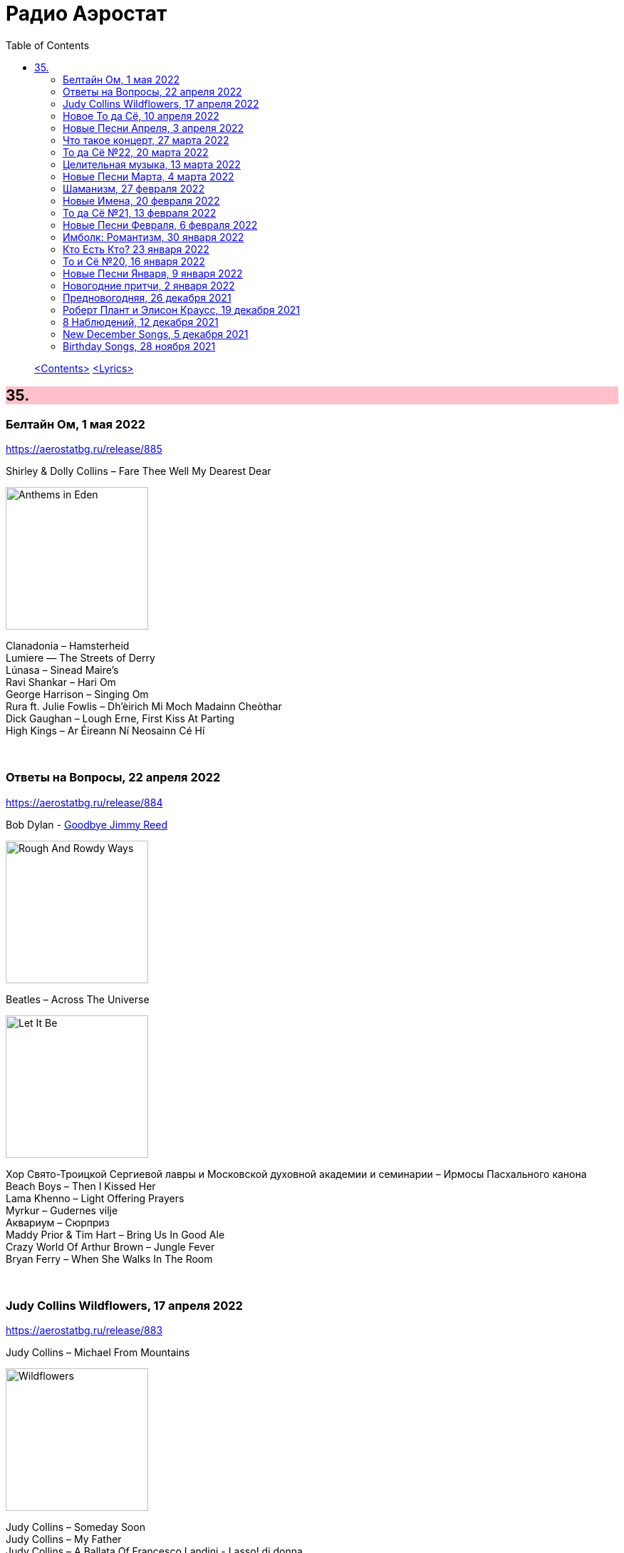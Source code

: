 = Радио Аэростат
:toc: left

> link:toc.html[<Contents>]
> link:lyrics.html[<Lyrics>]

++++
<style>
h2 {
  background-color: #FFC0CB;
}
h3 {
  clear: both;
}
code {
  white-space: pre;
}
</style>
++++


== 35.

=== Белтайн Ом, 1 мая 2022

<https://aerostatbg.ru/release/885>

.Shirley & Dolly Collins – Fare Thee Well My Dearest Dear
image:Shirley & Dolly Collins - Anthems in Eden/folder.jpg[Anthems in Eden,200,200,role="thumb left"]

[%hardbreaks]
Clanadonia – Hamsterheid
Lumiere — The Streets of Derry
Lúnasa – Sinead Maire’s
Ravi Shankar – Hari Om
George Harrison – Singing Om
Rura ft. Julie Fowlis – Dh’èirich Mi Moch Madainn Cheòthar
Dick Gaughan – Lough Erne, First Kiss At Parting
High Kings – Ar Éireann Ní Neosainn Cé Hí

++++
<br clear="both">
++++ 

=== Ответы на Вопросы, 22 апреля 2022

<https://aerostatbg.ru/release/884>

.Bob Dylan - link:BOB%20DYLAN/2020%20-%20Rough%20And%20Rowdy%20Ways/lyrics/rowdy.html#_goodbye_jimmy_reed[Goodbye Jimmy Reed]
image:BOB DYLAN/2020 - Rough And Rowdy Ways/cover.jpg[Rough And Rowdy Ways,200,200,role="thumb left"]

.Beatles – Across The Universe
image:THE BEATLES/1970 - Let It Be/cover.jpg[Let It Be,200,200,role="thumb left"]

[%hardbreaks]
Хор Свято-Троицкой Сергиевой лавры и Московской духовной академии и семинарии – Ирмосы Пасхального канона
Beach Boys – Then I Kissed Her
Lama Khenno – Light Offering Prayers
Myrkur – Gudernes vilje
Аквариум – Сюрприз
Maddy Prior & Tim Hart – Bring Us In Good Ale
Crazy World Of Arthur Brown – Jungle Fever
Bryan Ferry – When She Walks In The Room

++++
<br clear="both">
++++ 

=== Judy Collins Wildflowers, 17 апреля 2022

<https://aerostatbg.ru/release/883>

.Judy Collins – Michael From Mountains
image:Judy Collins - Wildflowers/folder.jpg[Wildflowers,200,200,role="thumb left"]

[%hardbreaks]
Judy Collins – Someday Soon
Judy Collins – My Father
Judy Collins – A Ballata Of Francesco Landini - Lasso! di donna
Judy Collins – Le chanson de vieux amants
Judy Collins – Sisters Of Mercy
Judy Collins – Farewell To Tarwathie
Judy Collins – When I Was A Girl In Colorado
Judy Collins – Hey That's No Way To Say Goodbye

++++
<br clear="both">
++++ 

=== Новое То да Сё, 10 апреля 2022

<https://aerostatbg.ru/release/882>

.Bob Dylan – A Hard Rain's A-Gonna Fall
image:BOB DYLAN/Bob Dylan 1963 - The Freewheelin' Bob Dylan/cover.jpg[The Freewheelin' Bob Dylan,200,200,role="thumb left"]

.Bob Dylan - link:BOB%20DYLAN/Bob%20Dylan%201963%20-%20Blowing%20In%20The%20Wind/lyrics/blowing.html#_blowin_in_the_wind[Blowin' In The Wind]
image:BOB DYLAN/Bob Dylan 1963 - Blowing In The Wind/cover.jpg[Blowing In The Wind,200,200,role="thumb left"]

[%hardbreaks]
George Ezra – Anyone For You (Tiger Lily)
Mick Jagger – Strange Game
Aldous Harding – Tick Tock
Bauhaus – Drink The New Wine
Oval – Dormant
Paul McCartney & Wings – I'm Carrying
Taj Mahal & Ry Cooder – I Shall Not Be Moved

++++
<br clear="both">
++++ 

=== Новые Песни Апреля, 3 апреля 2022

<https://aerostatbg.ru/release/881>

[%hardbreaks]
Peter Doherty & Frédéric Lo – You Can't Keep It From Me Forever
Jenny Hval – Year Of Love
Gonora Sounds – Go Bhora
John Mayall feat. Marcus King – Can't Take No More
Arthur Brown – Long Long Road
U96 & Wolfgang Flür – Zukunftmusik
Wet Leg – Chaise Longue
Roger Eno – Bells
Jon Spencer & The Hitmakers – Junk Man
Old Crow Medicine Show – Bombs Away

++++
<br clear="both">
++++ 

=== Что такое концерт, 27 марта 2022

<https://aerostatbg.ru/release/880>

.Dead Can Dance – Song Of The Sibyl
image:DEAD CAN DANCE/1990 Aion/cover.jpg[1990 Aion,200,200,role="thumb left"]

.Donovan – Superlungs My Supergirl
image:DONOVAN/Donovan - Barabajagal/cover.jpg[Barabajagal,200,200,role="thumb left"]

.Tom Petty – A Feeling Of Peace
image:TOM PETTY/2020 - Wildflowers & All the Rest/cover.jpg[Wildflowers & All the Rest,200,200,role="thumb left"]

.Thelonious Monk – Ruby, My Dear
image:Thelonius Monk/08-Monks Classic Recordings (1983)/cover.jpg[Monks Classic Recordings (1983),200,200,role="thumb left"]

++++
<br clear="both">
++++ 

[%hardbreaks]
Van Morrison – Golden Autumn Day
Fieri Consort & Chelys Consort of Viols – Turn Thy Face From My Wickedness
Jean-Philippe Rykiel & Lama Gyurme – Hope For Enlightenment
Jeff Lynne – Save Me Now
Евгений Клячкин – Ах, Улыбнись...

++++
<br clear="both">
++++ 

=== То да Сё №22, 20 марта 2022

<https://aerostatbg.ru/release/879>

.Beatles – Think For Yourself
image:THE BEATLES/1965b - Rubber Soul/cover.jpg[Rubber Soul,200,200,role="thumb left"]

.Gene Clark – She's The Kind Of Girl
image:Gene Clark/1973 - Roadmaster/Folder.jpg[Roadmaster,200,200,role="thumb left"]

[%hardbreaks]
Weather Station – Marsh
Jasdeep Singh Degun – Ulterior Motives
Andy Bell – We All Fall Down
Melt Yourself Down – For Real
Pink Floyd – Remember A Day
Placebo – Beautiful James
Aly Bain & Phil Cunningham – Irish Beauty
    
++++
<br clear="both">
++++ 

=== Целительная музыка, 13 марта 2022

<https://aerostatbg.ru/release/878>

.Paul McCartney - link:PAUL%20MCCARTNEY/Paul%20McCartney%20-%20Pipes%20Of%20Peace/lyrics/peace.html#_pipes_of_peace[Pipes Of Peace]
image:PAUL MCCARTNEY/Paul McCartney - Pipes Of Peace/image086.jpg[Pipes Of Peace,200,200,role="thumb left"]

[%hardbreaks]
Johann Sebastian Bach – Orchestral Suite No. 3 in D major: II. Air
Silly Sisters – The Old Miner
Pomerium – Creator Omnium
Christodoulos Halaris – Hymn To The Muse
Lei Qiang – Moonlight Reflected On The Er-Quan Spring
Native American Music Consort – Native Indians Blessings
Johann Pachelbel – Canon and Gigue in D major

    
++++
<br clear="both">
++++ 

=== Новые Песни Марта, 4 марта 2022

<https://aerostatbg.ru/release/877>

[%hardbreaks]
Stereophonics – Forever
Choir Of Clare College, Cambridge – Heyr, himna smiður
Rokia Koné & Jacknife Lee – Shezita
Animal Collective – Walker
Guided By Voices – Excited Ones
Castalian String Quartet – La nuit froide et sombre
Yungchen Lhamo – Awakening
Cate Le Bon – Remembering Me
Hoodoo Gurus – Carry On
Janis Ian – This Long Night (Dancing With The Dark)
    
++++
<br clear="both">
++++ 

=== Шаманизм, 27 февраля 2022

<https://aerostatbg.ru/release/876>

.Shpongle – Juggling Molecules
image:Shpongle/2013 - Museum Of Consciousness/cover.jpg[Museum Of Consciousness,200,200,role="thumb left"]

.Enya – Afer Ventus
image:ENYA/enya-02-Shepherd Moons 1991/cover.jpg[02-Shepherd Moons 1991,200,200,role="thumb left"]

.David Sylvian – Silver Moon
image:David Sylvian/1986 - Gone To Earth/folder.jpg[Gone To Earth,200,200,role="thumb left"]

.Doors – My Wild Love
image:Doors - Waiting For The Sun/Waiting For The Sun.jpg[Waiting For The Sun,200,200,role="thumb left"]
    
++++
<br clear="both">
++++    

[%hardbreaks]
Gabrieli (Taverner Players) – Canzoni et Sonate: Canzon XVII, a 12 Song
David Sylvian – River Man
Grasscut – Halflife
Shooglenifty – Venus In Tweeds
    
++++
<br clear="both">
++++    
    
=== Новые Имена, 20 февраля 2022

<https://aerostatbg.ru/release/875>

[%hardbreaks]
Fanfare Orchestra Of The Castle Guard – III. Presto
Anthony B – Turn Up The Music
Yeule – Electric
Patsy Cline – Crazy
Swell Maps – Read About Seymour
Pauline Scanlon – The Poorest Company
Killers – Read My Mind
Lead Belly – Goodnight Irene
Ben Böhmer & Rob Moose feat. lau.ra – Erase (An Apparition)
Andy Williams – My Happiness
Yard Act – Witness (Can I Get A?)
Jiang Liang – Wa Li Li
Spiritualized – Stop Your Crying
    
++++
<br clear="both">
++++

=== То да Сё №21, 13 февраля 2022

<https://aerostatbg.ru/release/874>

.Jethro Tull – In Brief Visitation
image:JETHRO TULL/2022 - The Zealot Gene/folder.jpg[The Zealot Gene,200,200,role="thumb left"]

.Brian Eno – Little Apricot
image:BRIAN ENO/1991 - My Squelchy Life/cover.jpg[My Squelchy Life,200,200,role="thumb left"]

[%hardbreaks]
Fanfare Orchestra Of The Castle Guard – Johannes Eccard: Leggiero II
Red Hot Chili Peppers – Black Summer
Collie Buddz & Bounty Killer – Twisted Agenda
System Of A Down – Hypnotize
Robin Laing – Black Art
Martin Bozmarov – Le printemps
Аквариум – Дом всех святых
Black-Am-I feat. Kabaka Pyramid – Jah In My Corner

++++
<br clear="both">
++++

=== Новые Песни Февраля, 6 февраля 2022

<https://aerostatbg.ru/release/873>

[%hardbreaks]
Big Thief – Change
Franz Ferdinand – This Fffire
Del Amitri – This City Loves You Back
Smile – The Smoke
Joel Lyssarides – Down And Out
Midlake – Bethel Woods
Hurray For The Riff Raff – Jupiter's Dance
Tangerine Dream – You're Always On Time
Buzzard Buzzard Buzzard – Break Right In
    
++++
<br clear="both">
++++

=== Имболк: Романтизм, 30 января 2022

<https://aerostatbg.ru/release/872>

.Imagined Village – The Lark In The Morning
image:The Imagined Village/2010 - Empire & Love/cover.jpg[Empire & Love,200,200,role="thumb left"]

[%hardbreaks]
Dàimh – Òran Bhàgh a' Chàise
5 Hand Reel – When A Man's In Love
Hom Bru – Rowin Foula Doon
Zehetmair Quartett – Schumann: String Quartet No.1 in A minor, Op.41 No.1 - 2. Scherzo (Presto) - Intermezzo
Frédéric Chopin – Prelude No. 4 in E minor, Op. 28
Chieftains – Mná na h-Éireann
Goitse – Siobháinín Seó
Lumiere feat. Sinéad O' Connor – Who Knows Where The Time Goes

++++
<br clear="both">
++++

=== Кто Есть Кто? 23 января 2022

<https://aerostatbg.ru/release/871>

[%hardbreaks]
Abafana Baka Mahawukela – Inhliziyo Yami
Daniel Pemberton & Gareth Williams – The Politics & The Life
The Meters – Hey Pocky A-Way
Tom Dissevelt & Kid Baltan – Moon Maid
The Gun Club – The Breaking Hands
Electric Prunes – Kyrie Eleison
Weeed – Something About Having Your Feet In The River
U-Roy – Truthful Dub
Parquet Courts – Stoned And Starving
Adelaide Hall – Transatlantic Lullaby
    
++++
<br clear="both">
++++

=== То и Сё №20, 16 января 2022

<https://aerostatbg.ru/release/870>

.Leonard Cohen – Amen
image:LEONARD COHEN/Leonard Cohen 2012 - Old Ideas/Old ideas Cover.jpg[Old Ideas,200,200,role="thumb left"]

.Del Amitri – When You Were Young 
image:Del Amitri/Hatful of Rain - The Best of Del Amitri/cover.jpg[The Best of Del Amitri,200,200,role="thumb left"]

.Bob Dylan - link:BOB%20DYLAN/2020%20-%20Rough%20And%20Rowdy%20Ways/lyrics/rowdy.html#_i_ve_made_up_my_mind_to_give_myself_to_you[I've Made Up My Mind To Give Myself To You]
image:BOB DYLAN/2020 - Rough And Rowdy Ways/cover.jpg[Rough And Rowdy Ways,200,200,role="thumb left"]

.Robert Fripp – Music For Quiet Moments 27 – Pastorale
image:KING CRIMSON/Robert Fripp - Music For Quiet Moments Vol. 1-52/cover.jpg[Music For Quiet Moments Vol. 1-52,200,200,role="thumb left"]

++++
<br clear="both">
++++

[%hardbreaks]
Joni Mitchell – Hunter (Blue Sessions)
Maria Pomianowska & Zespół Polski & Roozbeh Asadian – Lament (Wielkopostna)
Robert Harrison – Sitting In The Sun

++++
<br clear="both">
++++

=== Новые Песни Января, 9 января 2022

<https://aerostatbg.ru/release/869>

.Christy Moore – Johnny Boy
image:CHRISTY MOORE/2021 - Flying Into Mystery/cover.jpg[Flying Into Mystery,200,200,role="thumb left"]

.Michael Stipe – Sunday Morning
image:Velvet Undeground/VA - I’ll Be Your Mirror/cover.jpg[I’ll Be Your Mirror,200,200,role="thumb left"]

[%hardbreaks]
Boo Radleys – Full Syringe And Memories Of You
Hiss Golden Messenger – By The Light Of St. Stephen
Yendry feat. Damian Marley – You
Neil Young & Crazy Horse – Song Of The Seasons
Aksak Maboul – Sophie La Bévue (Cate Le Bon Interpretation)
Emily Scott Robinson – Old Gods
Black Flower – Magma

++++
<br clear="both">
++++

=== Новогодние притчи, 2 января 2022

<https://aerostatbg.ru/release/868>

.Lisa Gerrard – Too Far Gone
image:DEAD CAN DANCE/2014 - Twilight Kingdom/Front.jpg[Twilight Kingdom,200,200,role="thumb left"]

.Christy Moore – Greenland
image:CHRISTY MOORE/2021 - Flying Into Mystery/cover.jpg[Flying Into Mystery,200,200,role="thumb left"]

.Leonard Cohen - link:LEONARD%20COHEN/Leonard%20Cohen%202012%20-%20Old%20Ideas/lyrics/old.html#_lullaby[Lullaby]
image:LEONARD COHEN/Leonard Cohen 2012 - Old Ideas/Old ideas Cover.jpg[Old Ideas,200,200,role="thumb left"]

.Richard Thompson & Danny Thompson – Lotteryland
image:RICHARD THOMPSON/1968_2009 - Walking on a Wire/cover.png[Walking on a Wire,200,200,role="thumb left"]

++++
<br clear="both">
++++

[%hardbreaks]
Louis Armstrong – All Of Me
Jack Bruce – Folk Song
Lonnie Johnson – Blue Ghost Blues
Andy M. Stewart – The Echo Mocks The Corncake
Archie Fisher – Bogie's Bonny Belle
Jacco Gardner – Lullaby
Fanfare Orchestra Of The Castle Guard – Michael Praetorius: Moderato
    
++++
<br clear="both">
++++

=== Предновогодняя, 26 декабря 2021

<https://aerostatbg.ru/release/867>

.New Vaudeville Band – If I Had A Talking Picture Of You
image:New Vaudeville Band - 1967 - Winchester Cathedral/cover.jpg[1967 - Winchester Cathedral,200,200,role="thumb left"]

.Bob Dylan - link:BOB%20DYLAN/2020%20-%20Rough%20And%20Rowdy%20Ways/lyrics/rowdy.html#_mother_of_muses[Mother Of Muses]
image:BOB DYLAN/2020 - Rough And Rowdy Ways/cover.jpg[Rough And Rowdy Ways,200,200,role="thumb left"]

.Leon Redbone – Winter Wonderland
image:LEON REDBONE/2001 - Christmas Island/folder.jpg[Christmas Island,200,200,role="thumb left"]

[%hardbreaks]
Ed Sheeran & Elton John – Merry Christmas
Empire Brass Quintet & William Kuhlman – Trumpet Voluntary
Elvis Presley – That's All Right
Sonny Rollins – Don't Stop The Carnival
Monkees – Tomorrow's Gonna Be Another Day
Аквариум – Вино из песка
Albion Christmas Band – God Bless The Master
Bing Crosby – White Christmas

++++
<br clear="both">
++++

=== Роберт Плант и Элисон Краусс, 19 декабря 2021

<https://aerostatbg.ru/release/866>

.Robert Plant & Alison Krauss - link:ROBERT%20PLANT/Robert%20Plant%20&%20Alison%20Krauss%20-%202021%20-%20Raise%20The%20Roof%20(Deluxe%20Edition)%20(24bit-96kHz)/lyrics/roof.html#_quattro_world_drifts_in[Quattro (World Drifts In)]
image:ROBERT PLANT/Robert Plant & Alison Krauss - 2021 - Raise The Roof (Deluxe Edition) (24bit-96kHz)/Cover.jpg[2021 - Raise The Roof (Deluxe Edition) (24bit-96kHz),200,200,role="thumb left"]

[%hardbreaks]
Robert Plant & Alison Krauss - link:ROBERT%20PLANT/Robert%20Plant%20&%20Alison%20Krauss%20-%202021%20-%20Raise%20The%20Roof%20(Deluxe%20Edition)%20(24bit-96kHz)/lyrics/roof.html#_somebody_was_watching_over_me[Somebody Was Watching Over Me]
Robert Plant & Alison Krauss - link:ROBERT%20PLANT/Robert%20Plant%20&%20Alison%20Krauss%20-%202021%20-%20Raise%20The%20Roof%20(Deluxe%20Edition)%20(24bit-96kHz)/lyrics/roof.html#_searching_for_my_love[Searching For My Love]
Robert Plant & Alison Krauss - link:ROBERT%20PLANT/Robert%20Plant%20&%20Alison%20Krauss%20-%202021%20-%20Raise%20The%20Roof%20(Deluxe%20Edition)%20(24bit-96kHz)/lyrics/roof.html#_go_your_way[Go Your Way]
Robert Plant & Alison Krauss - link:ROBERT%20PLANT/Robert%20Plant%20&%20Alison%20Krauss%20-%202021%20-%20Raise%20The%20Roof%20(Deluxe%20Edition)%20(24bit-96kHz)/lyrics/roof.html#_you_led_me_to_the_wrong[You Led Me To The Wrong]
Robert Plant & Alison Krauss - link:ROBERT%20PLANT/Robert%20Plant%20&%20Alison%20Krauss%20-%202021%20-%20Raise%20The%20Roof%20(Deluxe%20Edition)%20(24bit-96kHz)/lyrics/roof.html#_high_and_lonesome[High And Lonesome]
Robert Plant & Alison Krauss - link:ROBERT%20PLANT/Robert%20Plant%20&%20Alison%20Krauss%20-%202021%20-%20Raise%20The%20Roof%20(Deluxe%20Edition)%20(24bit-96kHz)/lyrics/roof.html#_you_cant_rule_me[You Can't Rule Me]
Robert Plant & Alison Krauss - link:ROBERT%20PLANT/Robert%20Plant%20&%20Alison%20Krauss%20-%202021%20-%20Raise%20The%20Roof%20(Deluxe%20Edition)%20(24bit-96kHz)/lyrics/roof.html#_my_heart_would_know[My Heart Would Know]

++++
<br clear="both">
++++

=== 8 Наблюдений, 12 декабря 2021

<https://aerostatbg.ru/release/865>

.Doors – Crawling King Snake
image:Doors - LA Woman/front.png[LA Woman,200,200,role="thumb left"]

.Beatles – Julia
image:THE BEATLES/The Beatles - White Album CD 1/cover.jpg[White Album CD 1,200,200,role="thumb left"]

.George Harrison – Wake Up My Love
image:GEORGE HARRISON/George Harrison - Gone Troppo/cover.jpg[Gone Troppo,200,200,role="thumb left"]

.Simon & Garfunkel - link:SIMON%20&%20GARFUNKEL/Simon%20&%20Garfunkel%20-%20Parsley,%20Sage,%20Rosemary%20and%20Thyme/lyrics/parsley.html#_the_59th_street_bridge_song_feelin_groovy[The 59th Street Bridge (Feelin' Groovy)]
image:SIMON & GARFUNKEL/Simon & Garfunkel - Parsley, Sage, Rosemary and Thyme/cover.jpg[Parsley  Sage  Rosemary and Thyme,200,200,role="thumb left"]

++++
<br clear="both">
++++

.Elliott Smith – Easy Way Out
image:ELLIOTT SMITH/Elliott Smith 2000 - Figure 8/Folder.jpg[Figure 8,200,200,role="thumb left"]

[%hardbreaks]
Donovan – Legend Of A Young Girl Child Linda
Primal Scream – Country Girl
Nobukazu Takemura – Lost Treasure (4th Version)
Michael Chapman – Naked Ladies And Electric Ragtime
Moody Blues – Are You Sitting Comfortable?

++++
<br clear="both">
++++

=== New December Songs, 5 декабря 2021

<https://aerostatbg.ru/release/864>

.Jonsi – Obsidian
image:Jonsi - Obsidian/cover.jpg[Obsidian,200,200,role="thumb left"]

.Taylor Swift feat. Phoebe Bridgers – Nothing New
image:Taylor Swift - Red/cover.jpg[Red,200,200,role="thumb left"]

[%hardbreaks]
Deerhoof – Be Unbarred, O Ye Gates Of Hell
Jethro Tull – Shoshana Sleeping
Monoswezi – Hwiri Hwiri Hwiri
Spiers & Boden – Bluey Brink
Houeida Hedfi feat. Planningtorock – Namami Gange
Arca – Lost Woman Found
Brian Eno & Roger Eno – Wanting To Belie (Oh Holy Night)

++++
<br clear="both">
++++
        
=== Birthday Songs, 28 ноября 2021

<https://aerostatbg.ru/release/863>

.Silly Wizard – Wi' My Dog And Gun
image:SILLY WIZARD/Silly Wizard - So Many Partings/cover.jpg[So Many Partings,200,200,role="thumb left"]

.Joni Mitchell – California
image:JONI MITCHELL/1971 - Blue/Folder.jpg[Blue,200,200,role="thumb left"]

.Brian Eno – By This River
image:BRIAN ENO/Brian Eno - Before & After Science/cover.jpg[Before & After Science,200,200,role="thumb left"]

.Led Zeppelin – Since I've Been Loving You
image:LED ZEPPELIN/Led Zeppelin - III/III.jpg[III,200,200,role="thumb left"]

++++
<br clear="both">
++++

.Beatles – I'll Be Back
image:THE BEATLES/1964a - A Hard Days Night/cover.jpg[A Hard Days Night,200,200,role="thumb left"]

.T-Rex – Rock On
image:T-REX/T-Rex - The Slider/cover.jpg[Rex - The Slider,200,200,role="thumb left"]

[%hardbreaks]
Donovan – Grace
Peter Gabriel – Indigo
Johann Sebastian Bach – French Suite No. 5 in G major: II. Courante
Family – My Friend The Sun

++++
<br clear="both">
++++
